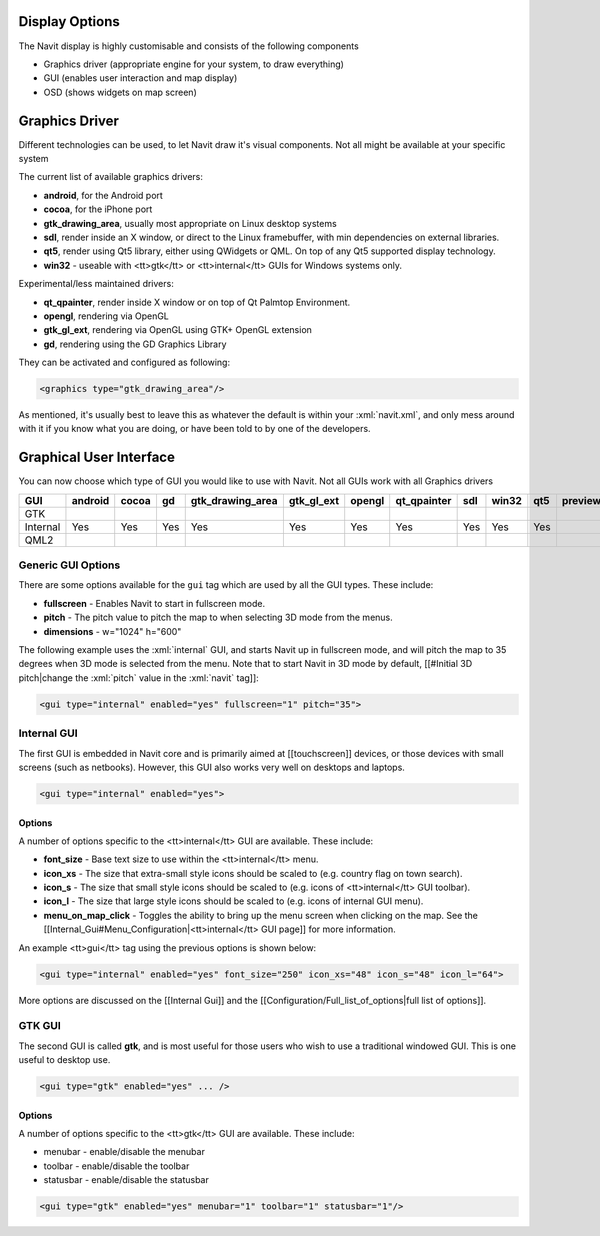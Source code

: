Display Options
---------------
The Navit display is highly customisable and consists of the following components

* Graphics driver (appropriate engine for your system, to draw everything)
* GUI (enables user interaction and map display)
* OSD (shows widgets on map screen)

Graphics Driver
---------------

Different technologies can be used, to let Navit draw it's visual components. Not all might be available at your specific system

The current list of available graphics drivers:

* **android**, for the Android port
* **cocoa**, for the iPhone port
* **gtk_drawing_area**,  usually most appropriate on Linux desktop systems
* **sdl**, render inside an X window, or direct to the Linux framebuffer, with min dependencies on external libraries.
* **qt5**, render using Qt5 library, either using QWidgets or QML. On top of any Qt5 supported display technology.
* **win32** - useable with <tt>gtk</tt> or <tt>internal</tt> GUIs for Windows systems only.

Experimental/less maintained drivers:

* **qt_qpainter**, render inside X window or on top of Qt Palmtop Environment.
* **opengl**, rendering via OpenGL
* **gtk_gl_ext**, rendering via OpenGL using GTK+ OpenGL extension
* **gd**, rendering using the GD Graphics Library

They can be activated and configured as following:

.. code-block:: xml

 <graphics type="gtk_drawing_area"/>

As mentioned, it's usually best to leave this as whatever the default is within your :xml:`navit.xml`, and only mess around with it if you know what you are doing, or have been told to by one of the developers.

Graphical User Interface
------------------------
You can now choose which type of GUI you would like to use with Navit. Not all GUIs work with all Graphics drivers


======== ======= ===== ==== ================ ========== ====== =========== === ===== === =======
GUI      android cocoa gd   gtk_drawing_area gtk_gl_ext opengl qt_qpainter sdl win32 qt5 preview
======== ======= ===== ==== ================ ========== ====== =========== === ===== === =======
GTK
Internal Yes     Yes   Yes  Yes              Yes        Yes    Yes         Yes Yes   Yes
QML2
======== ======= ===== ==== ================ ========== ====== =========== === ===== === =======

Generic GUI Options
~~~~~~~~~~~~~~~~~~~
There are some options available for the ``gui`` tag which are used by all the GUI types. These include:

* **fullscreen** - Enables Navit to start in fullscreen mode.
* **pitch** - The pitch value to pitch the map to when selecting 3D mode from the menus.
* **dimensions** - w="1024" h="600"

The following example uses the :xml:`internal` GUI, and starts Navit up in fullscreen mode, and will pitch the map to 35 degrees when 3D mode is selected from the menu. Note that to start Navit in 3D mode by default, [[#Initial 3D pitch|change the :xml:`pitch` value in the :xml:`navit` tag]]:

.. code-block:: xml

 <gui type="internal" enabled="yes" fullscreen="1" pitch="35">

Internal GUI
~~~~~~~~~~~~
The first GUI is embedded in Navit core and is primarily aimed at [[touchscreen]] devices, or those devices with small screens (such as netbooks). However, this GUI also works very well on desktops and laptops.

.. code-block:: xml

 <gui type="internal" enabled="yes">

Options
^^^^^^^
A number of options specific to the <tt>internal</tt> GUI are available. These include:

* **font_size** - Base text size to use within the <tt>internal</tt> menu.
* **icon_xs** - The size that extra-small style icons should be scaled to (e.g. country flag on town search).
* **icon_s** - The size that small style icons should be scaled to (e.g. icons of <tt>internal</tt> GUI toolbar).
* **icon_l** - The size that large style icons should be scaled to (e.g. icons of internal GUI menu).
* **menu_on_map_click** - Toggles the ability to bring up the menu screen when clicking on the map. See the [[Internal_Gui#Menu_Configuration|<tt>internal</tt> GUI page]] for more information.

An example <tt>gui</tt> tag using the previous options is shown below:

.. code-block:: xml

 <gui type="internal" enabled="yes" font_size="250" icon_xs="48" icon_s="48" icon_l="64">

More options are discussed on the [[Internal Gui]] and the [[Configuration/Full_list_of_options|full list of options]].

GTK GUI
~~~~~~~
The second GUI is called **gtk**, and is most useful for those users who wish to use a traditional windowed GUI. This is one useful to desktop use.

.. code-block:: xml

 <gui type="gtk" enabled="yes" ... />


Options
^^^^^^^
A number of options specific to the <tt>gtk</tt> GUI are available. These include:

* menubar - enable/disable the menubar
* toolbar - enable/disable the toolbar
* statusbar - enable/disable the statusbar


.. code-block:: xml

 <gui type="gtk" enabled="yes" menubar="1" toolbar="1" statusbar="1"/>
